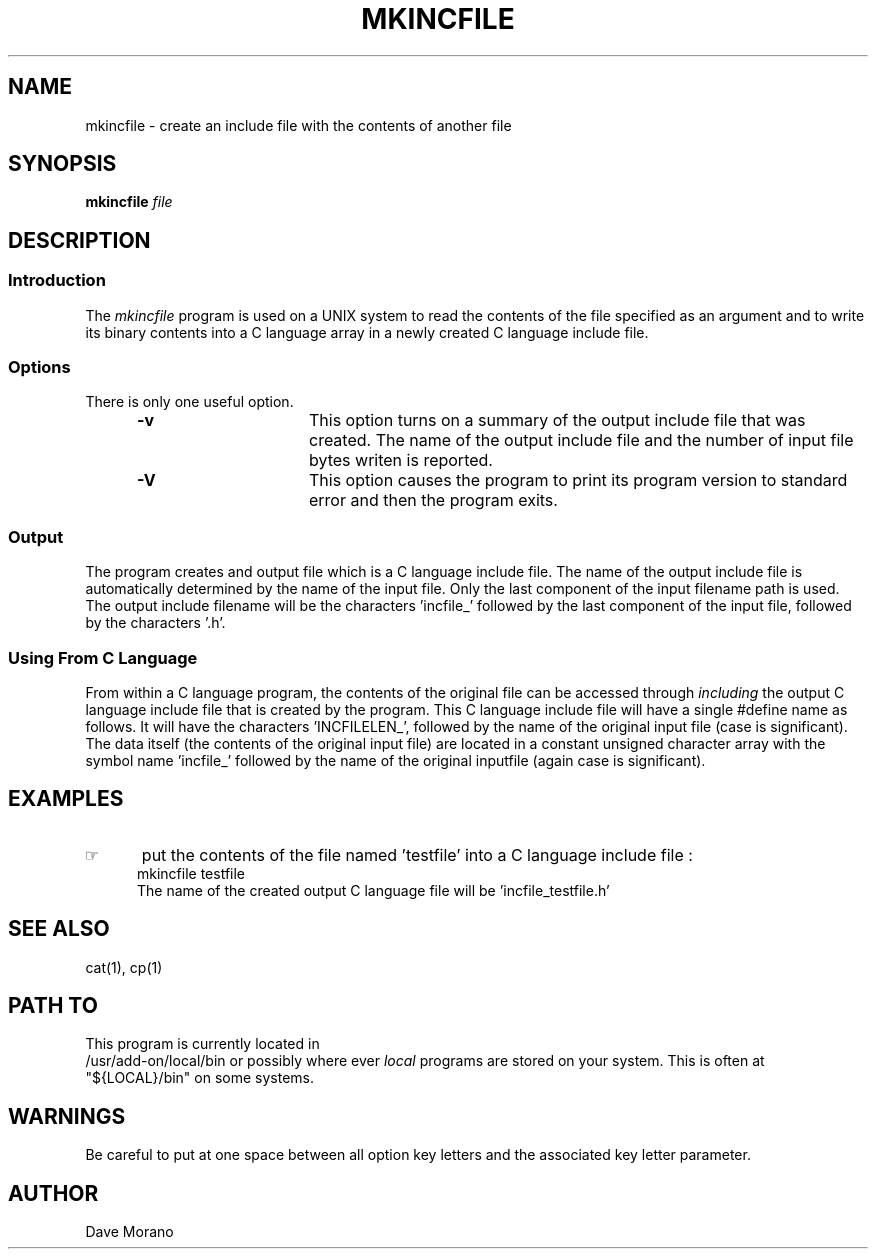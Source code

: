 '\" t
.TH MKINCFILE 1 85/11/02 "Gazelle Hardware"
.SH NAME
mkincfile \- create an include file with the contents of another file
.SH SYNOPSIS
.BR mkincfile
.\"_
.de OP
.ie'\\$3'[]' \ \f1[\ \*(mB\\$1\f2\^\\$2\|\f1\ ]
.el\&\\$4\&\*(mB\\$1\fP\f2\^\\$2\|\fP\\$3
..
.\"_
.OP -v "" ] [
.OP -V "" ] [
.IR file
.SH DESCRIPTION
.sp
.SS Introduction
.PP
The \fImkincfile\fP program
is used on a UNIX system to read the contents of the file
specified as an argument and to write its binary contents
into a C language array in a newly created C language include file.
.\"_
.SS Options
There is only one useful option.
.PP
.RS 5
.TP 15
\fB-v\fP  
This option turns on a summary of the output include file 
that was created.  The name of the output include file and
the number of input file bytes writen is reported.
.TP 15
\fB-V\fP  
This option causes the program to print its program version
to standard error and then the program exits.
.RE
.\"_
.SS Output
The program creates and output file which is a C language include
file.  The name of the output include file is automatically
determined by the name of the input file.
Only the last component of the input filename path is used.
The output include filename will be the characters 'incfile_'
followed by the last component of the input file, followed by
the characters '.h'.
.\"_
.SS "Using From C Language"
.\"_
From within a C language program, the contents of the
original file can be accessed through
.IB including
the output C language include file that is created by the program.
This C language include file will have a single #define name
as follows.  It will have the characters 'INCFILELEN_', followed
by the name of the original input file (case is significant).
The data itself (the contents of the original input file)
are located in a constant unsigned character array with the symbol
name 'incfile_' followed by the name of the original inputfile
(again case is significant).
.\"_
.SH EXAMPLES
.IP \(rh 5
put the contents of the file named 'testfile' into a C language
include file :
.EX
\f(CWmkincfile testfile\fP
.EX
The name of the created output C language file will be 'incfile_testfile.h'
.\"_
.SH SEE ALSO
cat(1), cp(1)
.\"_
.SH PATH TO
This program is currently located in 
\f(CW /usr/add-on/local/bin \fP
or possibly where ever
.IB local
programs are stored on your system.
This is often at
\f(CW "${LOCAL}/bin" \fP
on some systems.
.\"_
.SH WARNINGS
Be careful to put at one space between all option key 
letters and the associated
key letter parameter.
.\"_
.SH AUTHOR
Dave Morano
.\"_
.\"_
.\"_
